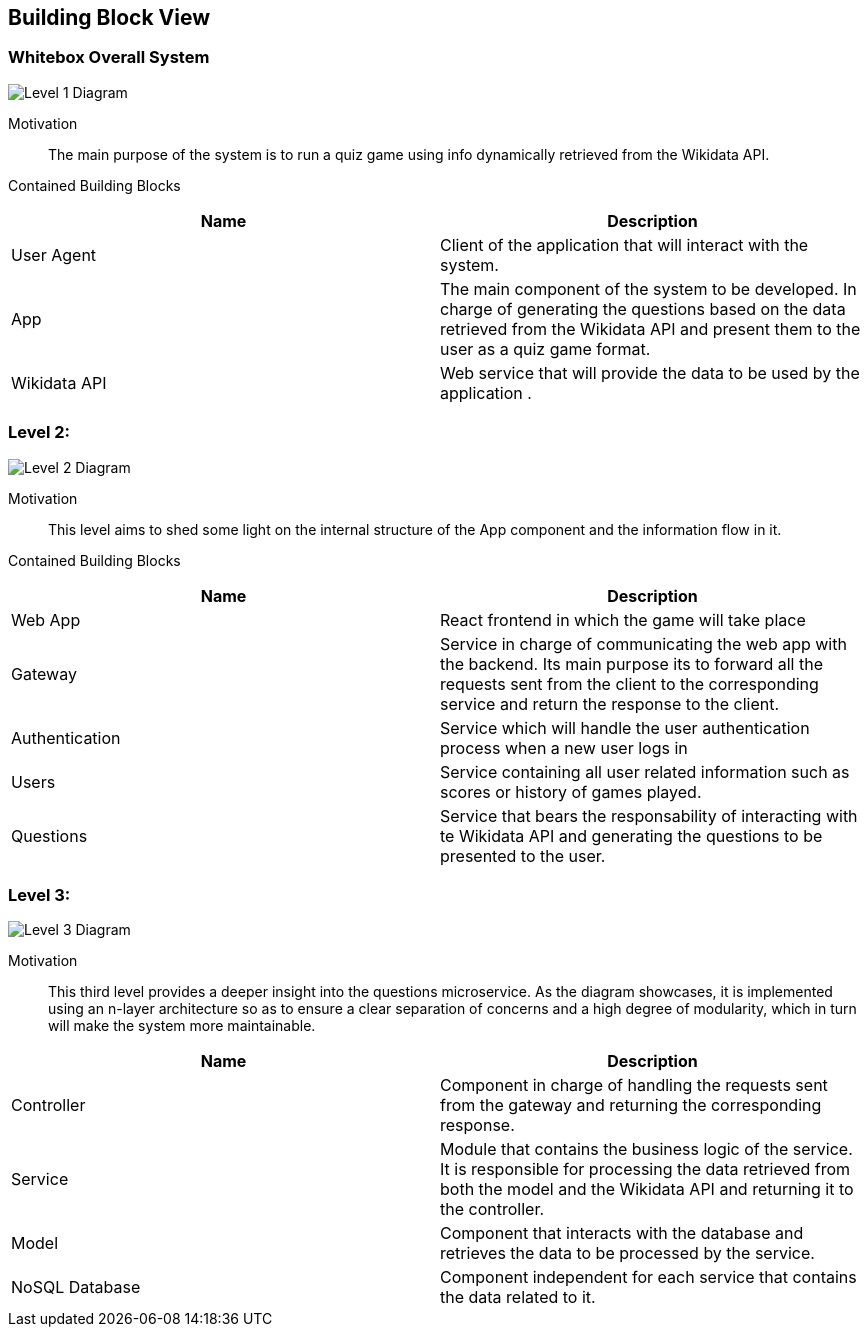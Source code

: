 ifndef::imagesdir[:imagesdir: ../images]

[[section-building-block-view]]


== Building Block View

=== Whitebox Overall System

image::05_level1.drawio.png["Level 1 Diagram", align="center"]


Motivation::

The main purpose of the system is to run a quiz game using info dynamically retrieved from the Wikidata API. 


Contained Building Blocks::

|===
|Name| Description

|User Agent

|Client of the application that will interact with the system.

|App

|The main component of the system to be developed. In charge of generating the questions based on the data retrieved from the Wikidata API and present them to the user as a quiz game format.

|Wikidata API
|Web service that will provide the data to be used by the application .

|===

=== Level 2: 

image::05_level2.drawio.png["Level 2 Diagram", align="center"]


Motivation::

This level aims to shed some light on the internal structure of the App component and the information flow in it. 


Contained Building Blocks::

|===
|Name| Description

|Web App

|React frontend in which the game will take place

|Gateway

|Service in charge of communicating the web app with the backend. Its main purpose its to forward all the  requests sent from the client to the corresponding service and return the response to the client.

|Authentication
|Service which will handle the user authentication process when a new user logs in

|Users
|Service containing all user related information such as scores or history of games played.

|Questions
|Service that bears the responsability of interacting with te Wikidata API and generating the questions to be presented to the user.

|===

=== Level 3:

image::05_level3.drawio.png["Level 3 Diagram", align="center"]

Motivation::

This third level provides a deeper insight into the questions microservice. As the diagram showcases, it is implemented using an n-layer architecture so as to ensure a clear separation of concerns and a high degree of modularity, which in turn will make the system more maintainable.

|===
|Name| Description

|Controller

|Component in charge of handling the requests sent from the gateway and returning the corresponding response.

|Service

|Module that contains the business logic of the service. It is responsible for processing the data retrieved from both the model and the Wikidata API and returning it to the controller.

|Model
|Component that interacts with the database and retrieves the data to be processed by the service.

|NoSQL Database
|Component independent for each service that contains the data related to it.

|===


